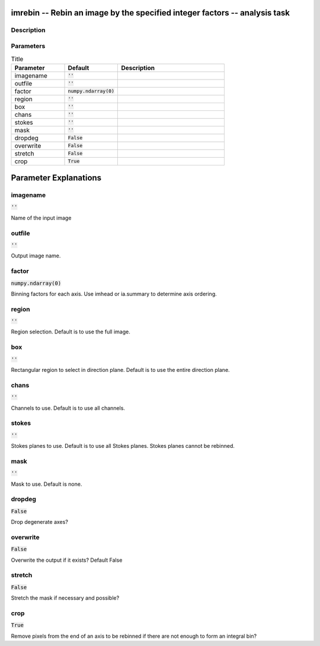 imrebin -- Rebin an image by the specified integer factors -- analysis task
=======================================

Description
---------------------------------------



Parameters
---------------------------------------

.. list-table:: Title
   :widths: 25 25 50 
   :header-rows: 1
   
   * - Parameter
     - Default
     - Description
   * - imagename
     - :code:`''`
     - 
   * - outfile
     - :code:`''`
     - 
   * - factor
     - :code:`numpy.ndarray(0)`
     - 
   * - region
     - :code:`''`
     - 
   * - box
     - :code:`''`
     - 
   * - chans
     - :code:`''`
     - 
   * - stokes
     - :code:`''`
     - 
   * - mask
     - :code:`''`
     - 
   * - dropdeg
     - :code:`False`
     - 
   * - overwrite
     - :code:`False`
     - 
   * - stretch
     - :code:`False`
     - 
   * - crop
     - :code:`True`
     - 


Parameter Explanations
=======================================



imagename
---------------------------------------

:code:`''`

Name of the input image


outfile
---------------------------------------

:code:`''`

Output image name.


factor
---------------------------------------

:code:`numpy.ndarray(0)`

Binning factors for each axis. Use imhead or ia.summary to determine axis ordering.


region
---------------------------------------

:code:`''`

Region selection. Default is to use the full image.


box
---------------------------------------

:code:`''`

Rectangular region to select in direction plane. Default is to use the entire direction plane.


chans
---------------------------------------

:code:`''`

Channels to use. Default is to use all channels.


stokes
---------------------------------------

:code:`''`

Stokes planes to use. Default is to use all Stokes planes. Stokes planes cannot be rebinned.


mask
---------------------------------------

:code:`''`

Mask to use. Default is none.


dropdeg
---------------------------------------

:code:`False`

Drop degenerate axes?


overwrite
---------------------------------------

:code:`False`

Overwrite the output if it exists? Default False


stretch
---------------------------------------

:code:`False`

Stretch the mask if necessary and possible? 


crop
---------------------------------------

:code:`True`

Remove pixels from the end of an axis to be rebinned if there are not enough to form an integral bin?




